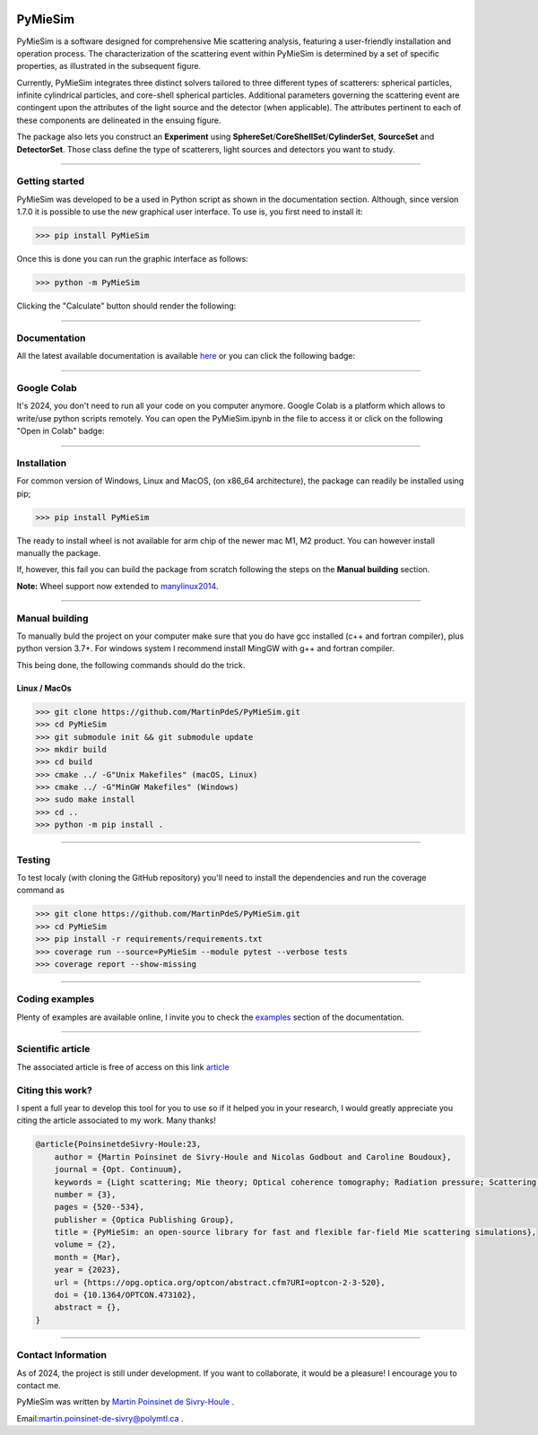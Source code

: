 |Logo|

|python|
|zenodo|
|colab|
|unittest|
|docs|
|PyPi|
|PyPi_download|


PyMieSim
========

PyMieSim is a software designed for comprehensive Mie scattering analysis, featuring a user-friendly installation and operation process. The characterization of the scattering event within PyMieSim is determined by a set of specific properties, as illustrated in the subsequent figure.

Currently, PyMieSim integrates three distinct solvers tailored to three different types of scatterers: spherical particles, infinite cylindrical particles, and core-shell spherical particles. Additional parameters governing the scattering event are contingent upon the attributes of the light source and the detector (when applicable). The attributes pertinent to each of these components are delineated in the ensuing figure.


.. image:: https://github.com/MartinPdeS/PyMieSim/raw/master/docs/images/code_structure.png
  :width: 800
  :alt: Structure of the library

The package also lets you construct an **Experiment** using **SphereSet**/**CoreShellSet**/**CylinderSet**, **SourceSet** and **DetectorSet**.
Those class define the type of scatterers, light sources and detectors you want to study.


----

Getting started
****************

PyMieSim was developed to be a used in Python script as shown in the documentation section. Although, since version 1.7.0 it is possible to use the new graphical user interface. To use is, you first need to install it:

.. code-block:: python

   >>> pip install PyMieSim

Once this is done you can run the graphic interface as follows:

.. code-block:: python

   >>> python -m PyMieSim

Clicking the "Calculate" button should render the following:

|example_gui|

----

Documentation
**************
All the latest available documentation is available `here <https://pymiesim.readthedocs.io/en/latest/>`_ or you can click the following badge:

|docs|

----

Google Colab
**************
It's 2024, you don't need to run all your code on you computer anymore. Google Colab is a platform which allows to write/use python scripts remotely.
You can open the PyMieSim.ipynb in the file to access it or click on the following "Open in Colab" badge:

|colab|

----


Installation
************

For common version of Windows, Linux and MacOS, (on x86_64 architecture), the package can readily be installed using pip;

.. code-block:: python

   >>> pip install PyMieSim

The ready to install wheel is not available for arm chip of the newer mac M1, M2 product. You can however install manually the package.


If, however, this fail you can build the package from scratch following the steps on the **Manual building** section.

**Note:** Wheel support now extended to `manylinux2014 <https://www.python.org/dev/peps/pep-0599/>`_.


----



Manual building
***************

To manually buld the project on your computer make sure that you do have gcc installed (c++ and fortran compiler), plus python version 3.7+.
For windows system I recommend install MingGW with g++ and fortran compiler.

This being done, the following commands should do the trick.

Linux / MacOs
~~~~~~~~~~~~~

.. code-block:: python

   >>> git clone https://github.com/MartinPdeS/PyMieSim.git
   >>> cd PyMieSim
   >>> git submodule init && git submodule update
   >>> mkdir build
   >>> cd build
   >>> cmake ../ -G"Unix Makefiles" (macOS, Linux)
   >>> cmake ../ -G"MinGW Makefiles" (Windows)
   >>> sudo make install
   >>> cd ..
   >>> python -m pip install .

----

Testing
*******

To test localy (with cloning the GitHub repository) you'll need to install the dependencies and run the coverage command as

.. code:: python

   >>> git clone https://github.com/MartinPdeS/PyMieSim.git
   >>> cd PyMieSim
   >>> pip install -r requirements/requirements.txt
   >>> coverage run --source=PyMieSim --module pytest --verbose tests
   >>> coverage report --show-missing

----



Coding examples
***************
Plenty of examples are available online, I invite you to check the `examples <https://pymiesim.readthedocs.io/en/master/gallery/index.html>`_
section of the documentation.


----

Scientific article
******************
The associated article is free of access on this link `article <https://opg.optica.org/optcon/fulltext.cfm?uri=optcon-2-3-520&id=526697>`_


Citing this work?
******************
I spent a full year to develop this tool for you to use so if it helped you in your research, I would greatly appreciate you citing the article associated to my work. Many thanks!

.. code-block:: none

   @article{PoinsinetdeSivry-Houle:23,
       author = {Martin Poinsinet de Sivry-Houle and Nicolas Godbout and Caroline Boudoux},
       journal = {Opt. Continuum},
       keywords = {Light scattering; Mie theory; Optical coherence tomography; Radiation pressure; Scattering theory; Surface plasmon resonance},
       number = {3},
       pages = {520--534},
       publisher = {Optica Publishing Group},
       title = {PyMieSim: an open-source library for fast and flexible far-field Mie scattering simulations},
       volume = {2},
       month = {Mar},
       year = {2023},
       url = {https://opg.optica.org/optcon/abstract.cfm?URI=optcon-2-3-520},
       doi = {10.1364/OPTCON.473102},
       abstract = {},
   }

----



Contact Information
************************
As of 2024, the project is still under development. If you want to collaborate, it would be a pleasure! I encourage you to contact me.

PyMieSim was written by `Martin Poinsinet de Sivry-Houle <https://github.com/MartinPdS>`_  .

Email:`martin.poinsinet-de-sivry@polymtl.ca <mailto:martin.poinsinet-de-sivry@polymtl.ca?subject=PyMieSim>`_ .

.. |python| image:: https://img.shields.io/pypi/pyversions/pymiesim.svg
   :target: https://www.python.org/

.. |zenodo| image:: https://zenodo.org/badge/DOI/10.5281/zenodo.5593704.svg
   :target: https://doi.org/10.5281/zenodo.4556074

.. |colab| image:: https://colab.research.google.com/assets/colab-badge.svg
   :target: https://colab.research.google.com/drive/1FUi_hRUXxCVvkHBY10YE1yR-nTATcDei?usp=sharing

.. |docs| image:: https://readthedocs.org/projects/pymiesim/badge/?version=latest
   :target: https://pymiesim.readthedocs.io/en/latest/

.. |PyPi| image:: https://badge.fury.io/py/PyMieSim.svg
    :target: https://badge.fury.io/py/PyMieSim

.. |Logo| image:: https://github.com/MartinPdeS/PyMieSim/raw/master/docs/images/logo.png

.. |PyPi_download| image:: https://img.shields.io/pypi/dm/PyMieSim.svg
   :target: https://pypistats.org/packages/pymiesim

.. |unittest| image:: https://img.shields.io/endpoint?url=https://gist.githubusercontent.com/MartinPdeS/f0955be398d59efac69042c1b0fbece2/raw/a3b36ca9f6bebaab5180686bef481ed0d2ebfb71/PyMieSimcoverage_badge.json

.. |code_structure| image:: https://github.com/MartinPdeS/PyMieSim/raw/master/docs/images/code_structure.png
  :width: 800
  :alt: Structure of the library

.. |example_gui| image:: https://github.com/MartinPdeS/PyMieSim/raw/master/docs/images/example_gui.png
  :width: 800
  :alt: Structure of the library
